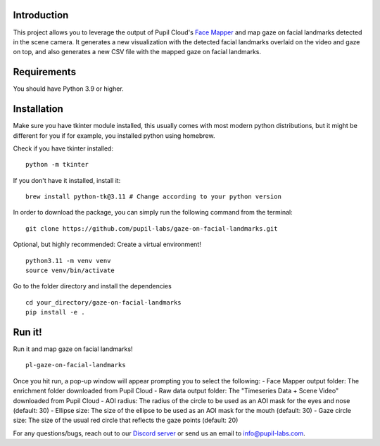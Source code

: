 .. image:: https://img.shields.io/pypi/v/skeleton.svg
   :target: `PyPI link`_

.. image:: https://img.shields.io/pypi/pyversions/skeleton.svg
   :target: `PyPI link`_

.. _PyPI link: https://pypi.org/project/skeleton

.. image:: https://github.com/jaraco/skeleton/workflows/tests/badge.svg
   :target: https://github.com/jaraco/skeleton/actions?query=workflow%3A%22tests%22
   :alt: tests

.. image:: https://img.shields.io/badge/code%20style-black-000000.svg
   :target: https://github.com/psf/black
   :alt: Code style: Black

.. .. image:: https://readthedocs.org/projects/skeleton/badge/?version=latest
..    :target: https://skeleton.readthedocs.io/en/latest/?badge=latest

.. image:: https://img.shields.io/badge/skeleton-2022-informational
   :target: https://blog.jaraco.com/skeleton

Introduction
============

This project allows you to leverage the output of Pupil Cloud's `Face Mapper <https://docs.pupil-labs.com/neon/pupil-cloud/enrichments/face-mapper/>`__ and map gaze on facial landmarks detected in the scene camera.
It generates a new visualization with the detected facial landmarks overlaid on the video and gaze on top, and also generates a new CSV file with the mapped gaze on facial landmarks. 

Requirements
============
You should have Python 3.9 or higher.

Installation
============

Make sure you have tkinter module installed, this usually comes with most modern python distributions, but it might be different for you if for example, you installed python using homebrew.

Check if you have tkinter installed: 

::

    python -m tkinter

If you don't have it installed, install it:

::

    brew install python-tk@3.11 # Change according to your python version

In order to download the package, you can simply run the following command from the terminal:

::

   git clone https://github.com/pupil-labs/gaze-on-facial-landmarks.git

Optional, but highly recommended: Create a virtual environment!

::

      python3.11 -m venv venv
      source venv/bin/activate

Go to the folder directory and install the dependencies

::

   cd your_directory/gaze-on-facial-landmarks
   pip install -e . 

Run it!
========

Run it and map gaze on facial landmarks!

::

   pl-gaze-on-facial-landmarks  

Once you hit run, a pop-up window will appear prompting you to select the following:
- Face Mapper output folder: The enrichment folder downloaded from Pupil Cloud
- Raw data output folder: The "Timeseries Data + Scene Video" downloaded from Pupil Cloud
- AOI radius: The radius of the circle to be used as an AOI mask for the eyes and nose (default: 30)
- Ellipse size: The size of the ellipse to be used as an AOI mask for the mouth (default: 30)
- Gaze circle size: The size of the usual red circle that reflects the gaze points (default: 20)

For any questions/bugs, reach out to our `Discord server <https://pupil-labs.com/chat/>`__  or send us an email to info@pupil-labs.com. 
